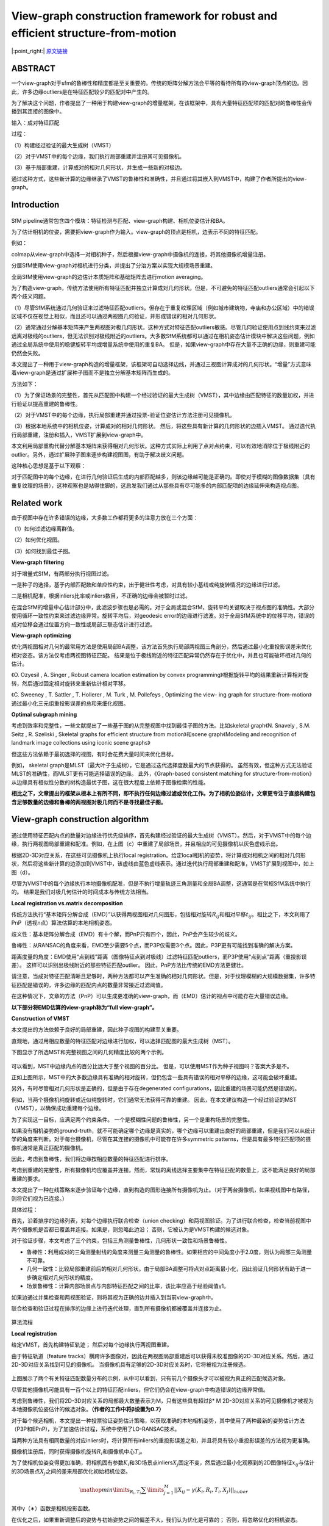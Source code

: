 View-graph construction framework for robust and efficient structure-from-motion
================================================================================

|:point_right:| \ `原文链接 <https://www.sciencedirect.com/science/article/pii/S003132032030515X/pdfft?md5=08305ef599a13d709c318d6968c56870&pid=1-s2.0-S003132032030515X-main.pdf>`_

ABSTRACT
--------

一个view-graph对于sfm的鲁棒性和精度都是至关重要的。传统的矩阵分解方法会平等的看待所有的view-graph顶点的边。因此，许多边缘outliers是在特征匹配较少的匹配对中产生的。

为了解决这个问题，作者提出了一种用于构建view-graph的增量框架，在该框架中，具有大量特征匹配项的匹配对的鲁棒性会传播到其连接的图像中。

输入：成对特征匹配

过程：

（1）构建经过验证的最大生成树（VMST）

（2）对于VMST中的每个边缘，我们执行局部重建并注册其可见摄像机。

（3）基于局部重建，计算成对的相对几何形状，并生成一些新的对极边。

通过这种方式，这些新计算的边缘继承了VMST的鲁棒性和准确性，并且通过将其嵌入到VMST中，构建了作者所提出的view-graph。

Introduction
------------

.. figure:: 1.png
    :figclass: align-center

SfM
pipeline通常包含四个模块：特征检测与匹配、view-graph构建、相机位姿估计和BA。

为了估计相机的位姿，需要把view-graph作为输入。view-graph的顶点是相机，边表示不同的特征匹配。

例如：

colmap从view-graph中选择一对相机种子，然后根据view-graph中摄像机的连接，将其他摄像机增量注册。

分层SfM使用view-graph对相机进行分类，并提出了分治方案以实现大规模场景重建。

全局SfM使用view-graph的边估计本质矩阵和基础矩阵去进行motion averaging。

为了构造view-graph，传统方法使用所有特征匹配并独立计算成对几何形状。但是，不可避免的特征匹配outliers通常会引起以下两个歧义问题。

（1）尽管SfM系统通过几何验证来过滤特征匹配outliers，但存在于重复纹理区域（例如城市建筑物，寺庙和办公区域）中的错误区域不仅在视觉上相似，而且还可以通过两视图几何验证，并形成错误的相对几何形状。

（2）通常通过分解基本矩阵来产生两视图对极几何形状。这种方式对特征匹配outliers敏感。尽管几何验证使用点到线约束来过滤远离对极线的outliers，但无法识别对极线附近的outliers。大多数SfM系统都可以通过在相机姿态估计模块中解决这些问题，例如通过全局系统中使用的稳健旋转平均或增量系统中使用的重复BA。
但是，如果view-graph中存在大量不正确的边缘，则重建可能仍然会失败。

本文提出了一种用于view-graph构造的增量框架，该框架可自动选择边线，并通过三视图计算成对的几何形状。“增量”方式意味着view-graph是通过扩展种子图而不是独立分解基本矩阵而生成的。

方法如下：

（1）为了保证场景的完整性，首先从匹配图中构建一个经过验证的最大生成树（VMST），其中边缘由匹配特征的数量加权，并进行验证以提高重建的鲁棒性。

（2）对于VMST中的每个边缘，执行局部重建并通过投票-验证位姿估计方法注册可见摄像机。

（3）根据本地系统中的相机位姿，计算成对的相对几何形状。
然后，将这些具有新计算的几何形状的边插入VMST。
通过迭代执行局部重建，注册和插入，VMST扩展到view-graph中。

本文利用局部重构代替分解基本矩阵来获得相对几何形状。这种方式实际上利用了点对点约束，可以有效地消除位于极线附近的outlier。另外，通过扩展种子图来逐步构建视图图，有助于解决歧义问题。

这种核心思想是基于以下观察：

对于匹配图中的每个边缘，在进行几何验证后生成的内部匹配越多，则该边缘越可能是正确的。即使对于模糊的图像数据集（具有重复纹理的场景），这种观察也是站得住脚的，这启发我们通过从那些具有尽可能多的内部匹配项的边缘延伸来构造视点图。

Related work
------------

由于视图中存在许多错误的边缘，大多数工作都将更多的注意力放在三个方面：

（1）如何过滤边缘离群值。

（2）如何优化视图。

（3）如何找到最佳子图。

**View-graph filtering**

对于增量式SfM，有两部分执行视图过滤。

一是种子的选择，基于内部匹配数和单应性约束，出于健壮性考虑，对具有较小基线或纯旋转情况的边缘进行过滤。

二是相机配准，根据inliers比率或inliers数目，不正确的边缘会被暂时过滤。

在混合SfM的增量中心估计部分中，此滤波步骤也是必需的。对于全局或混合SfM，旋转平均关键取决于视点图的准确性。大部分使用循环一致性约束来过滤边缘异常。旋转平均后，对geodesic
error的边缘进行滤波。对于全局SfM系统中的位移平均，错误的成对位移会通过位置方向一致性或局部三联态估计进行过滤。

**View-graph optimizing**

优化两视图相对几何的最常用方法是使用局部BA调整，该方法首先执行局部两视图三角剖分，然后通过最小化重投影误差来优化相对姿态。该方法仅考虑两视图特征匹配。
结果是位于极线附近的特征匹配异常仍然存在于优化中，并且也可能破坏相对几何的估计。

《O. Ozyesil , A. Singer , Robust camera location estimation by convex
programming》根据旋转平均的结果重新计算相对旋转，然后通过固定相对旋转来重新估计相对平移。

《C. Sweeney , T. Sattler , T. Hollerer , M. Turk , M. Pollefeys ,
Optimizing the view- ing graph for
structure-from-motion》通过最小化三元组重投影误差的总和来细化视图。

**Optimal subgraph mining**

考虑到效率和完整性，一些文献提出了一些基于图的从完整视图中找到最佳子图的方法。比如skeletal
graph《N. Snavely , S.M. Seitz , R. Szeliski , Skeletal graphs for
efficient structure from motion》和scene graph《Modeling and recognition
of landmark image collections using iconic scene graphs》

但这些方法依赖于最初选择的视图，有时会花费大量时间来优化目标。

例如， skeletal
graph是MLST（最大叶子生成树），它是通过迭代选择度数最大的节点获得的。
虽然有效，但这种方式无法验证MLST的准确性，而MLST更有可能选择错误的边缘。
此外，《Graph-based consistent matching for
structure-from-motion》从边缘具有相似性分数的树构造最优子图，这在很大程度上依赖于图像检索的性能。

**相比之下，文章提出的框架从根本上有所不同，即不执行任何边缘过滤或优化工作。为了相机位姿估计，文章更专注于直接构建包含足够数量的边缘和鲁棒的两视图对极几何而不是寻找最佳子图。**

View-graph construction algorithm
---------------------------------

.. figure:: 2.png
    :figclass: align-center

通过使用特征匹配内点的数量对边缘进行优先级排序，首先构建经过验证的最大生成树（VMST）。然后，对于VMST中的每个边缘，执行两视图局部重建和配准。例如，在上图（c）中重建了局部场景，并且相应的可见摄像机以灰色虚线示出。

根据2D-3D对应关系，在这些可见摄像机上执行local
registration。给定local相机的姿势，将计算成对相机之间的相对几何形状，然后将这些新计算的边添加到VMST中，该虚线由蓝色虚线表示。通过迭代执行局部重建和配准，VMST扩展到视图中，如上图（d）。

尽管为VMST中的每个边缘执行本地摄像机配准，但是不执行增量轨迹三角测量和全局BA调整，这通常是在常规SfM系统中执行的。
结果是我们对极几何估计的时间成本与传统方法相当。

**Local registration vs.matrix decomposition**

传统方法执行“基本矩阵分解合成（EMD）”以获得两视图相对几何图形，包括相对旋转\ :math:`R_{ij}`\ 和相对平移\ :math:`t_{ij}`\ 。相比之下，本文利用了PnP（透视n点）算法估算的本地相机姿态。

歧义性：基本矩阵分解合成（EMD）有十个解，而PnP只有四个，因此，PnP会产生较少的歧义。

鲁棒性：从RANSAC的角度来看，EMD至少需要5个点，而P3P仅需要3个点。因此，P3P更有可能找到准确的解决方案。

距离度量的角度：EMD使用“点到线”距离（图像特征点到对极线）过滤特征匹配outliers，而P3P使用“点到点”距离（重投影误差）。
这样可以识别出极线附近的那些特征匹配outlier。
因此，PnP方法比传统的EMD方法更健壮。

请注意，当成对特征匹配清晰且足够时，两种方法都可以产生准确的相对几何形状。但是，对于纹理模糊的大规模数据集，许多特征匹配是错误的，许多边缘的匹配内点的数量非常接近过滤阈值。

在这种情况下，文章的方法（PnP）可以生成更准确的view-graph，而（EMD）估计的视点中可能存在大量错误边缘。

**以下部分将EMD估算的view-graph称为“full view-graph”。**

**Construction of VMST**

本文提出的方法依赖于良好的局部重建，因此种子视图的构建至关重要。

直观地，通过用相应数量的特征匹配对边缘进行加权，可以选择匹配图的最大生成树（MST）。

下图显示了所选MST和完整视图之间的几何精度比较的两个示例。

.. figure:: 3.png
    :figclass: align-center

可以看到，MST中边缘内点的百分比远大于整个视图的百分比。
但是，可以使用MST作为种子视图吗？答案大多是不。

正如上图所示，MST中的大多数边缘具有准确的相对旋转，但仍包含一些具有错误的相对平移的边缘，这可能会破坏重建。

另外，有时尽管相对几何形状是正确的，但是由于存在degenerated
configurations，因此重建的场景可能仍然是错误的。

例如，当两个摄像机纯旋转或近似纯旋转时，它们通常无法获得可靠的重建。
因此，在本文建议构造一个经过验证的MST（VMST），以确保成功重建每个边缘。

为了实现这一目标，应满足两个约束条件。
一个是模糊性问题的鲁棒性，另一个是重构场景的完整性。

如果没有相机姿势的ground-truth，就不可能确定哪个边缘是真实的，哪个边缘可以重建出良好的局部重建，但是我们可以从统计学的角度来判断。对于每台摄像机，尽管在其连接的摄像机中可能存在许多symmetric
patterns，但是具有最多特征匹配项的摄像机通常是真正匹配的摄像机。

因此，考虑到鲁棒性，我们将边缘按相应数量的特征匹配进行排序。

考虑到重建的完整性，所有摄像机均应覆盖并连接。然而，常规的离线选择主要集中在特征匹配的数量上，这不能满足良好的局部重建的要求。

本文提出了一种在线策略来逐步验证每个边缘，直到构造的图形连接所有摄像机为止。（对于两台摄像机，如果视线图中有路径，则将它们视为已连接。）

具体过程：

首先，沿着排序的边缘列表，对每个边缘执行联合检查（union
checking）和两视图验证。为了进行联合检查，检查当前视图中两个摄像机是否都已覆盖并连接。如果是，则忽略此边沿；
否则，它被认为是VMST构建的候选对象。

对于验证步骤，本文考虑了三个约束，包括三角测量鲁棒性，几何形状一致性和场景鲁棒性。

-  鲁棒性：利用成对的三角测量射线的角度来测量三角测量的鲁棒性。如果相应的中间角度小于2.0度，则认为局部三角测量不可靠。

-  几何一致性：比较局部重建前后的相对几何形状。由于局部BA调整可将点对点距离最小化，因此验证几何形状有助于进一步确定相对几何形状的精度。

-  场景鲁棒性：计算内部场景点与内部特征匹配之间的比率，该比率应高于经验阈值γ1。

如果边通过并集检查和两视图验证，则将其视为正确的边并插入到当前view-graph中。

联合检查和验证过程在排序的边缘上进行迭代处理，直到所有摄像机都被覆盖并连接为止。

.. figure:: 4.png
    :figclass: align-center

.. raw:: html

   <center>

算法流程

.. raw:: html

   </center>

**Local registration**

给定VMST，首先构建特征轨迹； 然后对每个边缘执行两视图重建。

由于特征轨道（feature
tracks）横跨许多图像对，因此在两视图局部重建后可以获得未校准图像的2D-3D对应关系。然后，通过2D-3D对应关系找到可见的摄像机。
当摄像机具有足够的2D-3D对应关系时，它将被视为注册候选。

.. figure:: 5.png
    :figclass: align-center

上图展示了两个有关特征匹配数量分布的示例，从中可以看到，只有前几个摄像头才可以被视为真正的匹配候选对象。

尽管其他摄像机可能具有一百个以上的特征匹配inliers，但它们仍会在view-graph中构造错误的边缘异常值。

考虑到鲁棒性，我们将2D-3D对应关系的局部最大数量表示为M，只有这些具有超过β\*
M
2D-3D对应关系的可见摄像机才被视为本地摄像机位姿估计的候选对象。\ **（作者的工作中将β设置为0.7）**

对于每个候选相机，本文提出一种投票验证姿势估计策略，以获取准确的本地相机姿势，其中使用了两种最新的姿势估计方法（P3P和EPnP)，为了加速估计过程，系统中使用了LO-RANSAC技术。

当两种方法具有相同数量的对应inliers时，将计算所有inliers的重投影误差之和，并且将具有较小重投影误差的方法视为更准确。

摄像机注册后，同时获得摄像机旋转\ :math:`R_i`\ 和摄像机中心\ :math:`T_i`\ 。

为了使相机位姿变得更加准确，将相机固有参数\ :math:`K_i`\ 和3D场景点inliers\ :math:`X_j`\ 固定不变，然后通过最小化观察到的2D图像特征\ :math:`x_{ij}`\ 与估计的3D场景点\ :math:`X_j`\ 之间的差来局部优化初始相机位姿。

.. math::


   \mathop{min}\limits_{R_i,T_i} \sum\limits_{j=1}^M ||X_{ij} - \gamma(K_i,R_i,T_i,X_j)||_{huber}

其中γ（∗）函数是相机投影函数。

在优化之后，如果重新调整后的姿势与初始姿势之间的偏差不大，我们认为优化是可靠的；
否则，将忽略优化的相机姿态。

由于inlier的确定通常使用一些经验值，例如最大重投影误差，因此在优化过程中可以将一些outliers视为inliers。(?????)

例如，当大多数可见3D点远离相机时，相机的本地位置运动通常对重投影误差影响很小，因此相机位置的估计不稳定。
此时，优化结果可能与初始估计有很大差异，并且很难区分哪个更正确。
因此，在优化之前和之后产生的相机姿势的一致性可用于验证优化的可靠性。

**Redundancy**

对于每个局部重建，我们为每个可见摄像机执行本地配准，并获得相应的本地校准摄像机位姿。

令H表示本地校准相机的数量；
校准后的相机姿态为\ :math:`\{\{R_i,T_i\},i=1...H\}`\ 。

如果在匹配图中相机i和相机j之间存在一条边，那么相应的相对几何\ :math:`\{R_{ij}，t_{ij}\}`\ 计算为

.. math::


   R_{ij} = R_{j}R_{i}^T\\
   \lambda_{ij}t_{ij} = T_j-R_{ij}T_i

这里的\ :math:`\lambda_{ij}`\ 是尺度因子，通过这种方法，新计算的边缘用于扩展初始VMST，并且扩展过程在VMST的所有边缘上执行。

对于VMST中的每个边缘，如果所有本地注册都是独立执行的，则会出现两个问题：

（1）许多的边locally produced many times。

（2）某些边缘可以首先通过局部配准进行估计，然后再次通过基本矩阵分解进行估计，反之亦然。

考虑到冗余，对于每个边缘，我们保留所有相对几何估计\ :math:`P_{ij} = \{\{R_{ij}^q,t_{ij}^q\},q = 1...Q\}`\ ，然后使用RANSAC方法找到最佳的几何。

在估计的过程中，两个相对旋转之间的距离被定义为：

.. math::


   \theta_1 = acos(\frac{tr(R_{ij}^p * R_{ij}^{q^T}) - 1}{2})

两个标准化相对平移之间的距离定义为：

.. math::


   \theta_2 = acos(||t_{ij}^p - t_{ij}^q||^2)


在RANSAC迭代的过程中，损失函数被定义为相对几何误差。即，当相对旋转和平移误差都较小时，当前相对几何被视为一个inlier。与最大估计数一致的最佳相对几何被视为最终估计相对几何。

.. figure:: 6.png
    :figclass: align-center

Experiments
-----------

.. figure:: 7.png
    :figclass: align-center

.. figure:: 8.png
    :figclass: align-center

.. figure:: 9.png
    :figclass: align-center

